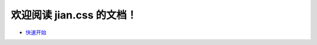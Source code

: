 欢迎阅读 jian.css 的文档！
=========
- `快速开始 <https://jiancss-docs.readthedocs.io/zh/latest/quickstart.html>`_
